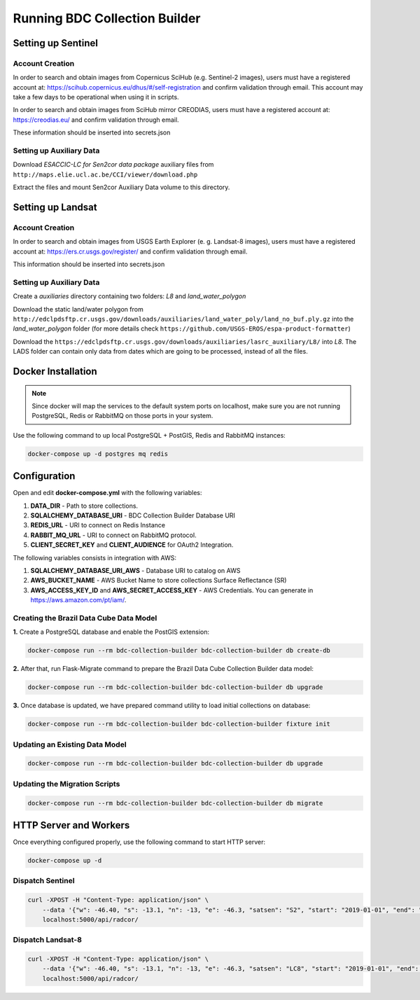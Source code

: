 ..
    This file is part of Python Module for BDC Collection Builder.
    Copyright (C) 2019-2020 INPE.

    BDC Collection Builder free software; you can redistribute it and/or modify it
    under the terms of the MIT License; see LICENSE file for more details.


Running BDC Collection Builder
==============================

Setting up Sentinel
-------------------

Account Creation
~~~~~~~~~~~~~~~~

In order to search and obtain images from Copernicus SciHub (e.g. Sentinel-2 images), users must have a registered account at: https://scihub.copernicus.eu/dhus/#/self-registration and confirm validation through email. This account may take a few days to be operational when using it in scripts.


In order to search and obtain images from SciHub mirror CREODIAS, users must have a registered account at: https://creodias.eu/ and confirm validation through email.


These information should be inserted into secrets.json


Setting up Auxiliary Data
~~~~~~~~~~~~~~~~~~~~~~~~~

Download *ESACCIC-LC for Sen2cor data package* auxiliary files from ``http://maps.elie.ucl.ac.be/CCI/viewer/download.php``


Extract the files and mount Sen2cor Auxiliary Data volume to this directory.


Setting up Landsat
------------------

Account Creation
~~~~~~~~~~~~~~~~

In order to search and obtain images from USGS Earth Explorer (e. g. Landsat-8 images), users must have a registered account at: https://ers.cr.usgs.gov/register/ and confirm validation through email.


This information should be inserted into secrets.json


Setting up Auxiliary Data
~~~~~~~~~~~~~~~~~~~~~~~~~

Create a *auxiliaries* directory containing two folders: *L8* and *land_water_polygon*


Download the static land/water polygon from ``http://edclpdsftp.cr.usgs.gov/downloads/auxiliaries/land_water_poly/land_no_buf.ply.gz`` into the *land_water_polygon* folder (for more details check ``https://github.com/USGS-EROS/espa-product-formatter``)


Download the ``https://edclpdsftp.cr.usgs.gov/downloads/auxiliaries/lasrc_auxiliary/L8/`` into *L8*. The LADS folder can contain only data from dates which are going to be processed, instead of all the files.



Docker Installation
-------------------

.. note::

    Since docker will map the services to the default system
    ports on localhost, make sure you are not running PostgreSQL,
    Redis or RabbitMQ on those ports in your system.


Use the following command to up local PostgreSQL + PostGIS, Redis and RabbitMQ instances:

.. code-block:: shell

        docker-compose up -d postgres mq redis


Configuration
-------------

Open and edit **docker-compose.yml** with the following variables:

1. **DATA_DIR** - Path to store collections.
2. **SQLALCHEMY_DATABASE_URI** - BDC Collection Builder Database URI
3. **REDIS_URL** - URI to connect on Redis Instance
4. **RABBIT_MQ_URL** - URI to connect on RabbitMQ protocol.
5. **CLIENT_SECRET_KEY** and **CLIENT_AUDIENCE** for OAuth2 Integration.

The following variables consists in integration with AWS:

1. **SQLALCHEMY_DATABASE_URI_AWS** - Database URI to catalog on AWS
2. **AWS_BUCKET_NAME** - AWS Bucket Name to store collections Surface Reflectance (SR)
3. **AWS_ACCESS_KEY_ID** and **AWS_SECRET_ACCESS_KEY** - AWS Credentials. You can generate in https://aws.amazon.com/pt/iam/.


Creating the Brazil Data Cube Data Model
~~~~~~~~~~~~~~~~~~~~~~~~~~~~~~~~~~~~~~~~

**1.** Create a PostgreSQL database and enable the PostGIS extension:

.. code-block:: shell

        docker-compose run --rm bdc-collection-builder bdc-collection-builder db create-db


**2.** After that, run Flask-Migrate command to prepare the Brazil Data Cube Collection Builder data model:

.. code-block:: shell

        docker-compose run --rm bdc-collection-builder bdc-collection-builder db upgrade

**3.** Once database is updated, we have prepared command utility to load initial collections on database:

.. code-block:: shell

        docker-compose run --rm bdc-collection-builder bdc-collection-builder fixture init


Updating an Existing Data Model
~~~~~~~~~~~~~~~~~~~~~~~~~~~~~~~

.. code-block:: shell

        docker-compose run --rm bdc-collection-builder bdc-collection-builder db upgrade


Updating the Migration Scripts
~~~~~~~~~~~~~~~~~~~~~~~~~~~~~~

.. code-block:: shell

        docker-compose run --rm bdc-collection-builder bdc-collection-builder db migrate



HTTP Server and Workers
-----------------------


Once everything configured properly, use the following command to start HTTP server:

.. code-block:: shell

        docker-compose up -d


Dispatch Sentinel
~~~~~~~~~~~~~~~~~

.. code-block:: shell

        curl -XPOST -H "Content-Type: application/json" \
            --data '{"w": -46.40, "s": -13.1, "n": -13, "e": -46.3, "satsen": "S2", "start": "2019-01-01", "end": "2019-01-30", "cloud": 90, "action": "start"}' \
            localhost:5000/api/radcor/

Dispatch Landsat-8
~~~~~~~~~~~~~~~~~~


.. code-block:: shell

        curl -XPOST -H "Content-Type: application/json" \
            --data '{"w": -46.40, "s": -13.1, "n": -13, "e": -46.3, "satsen": "LC8", "start": "2019-01-01", "end": "2019-01-30", "cloud": 90, "action": "start"}' \
            localhost:5000/api/radcor/